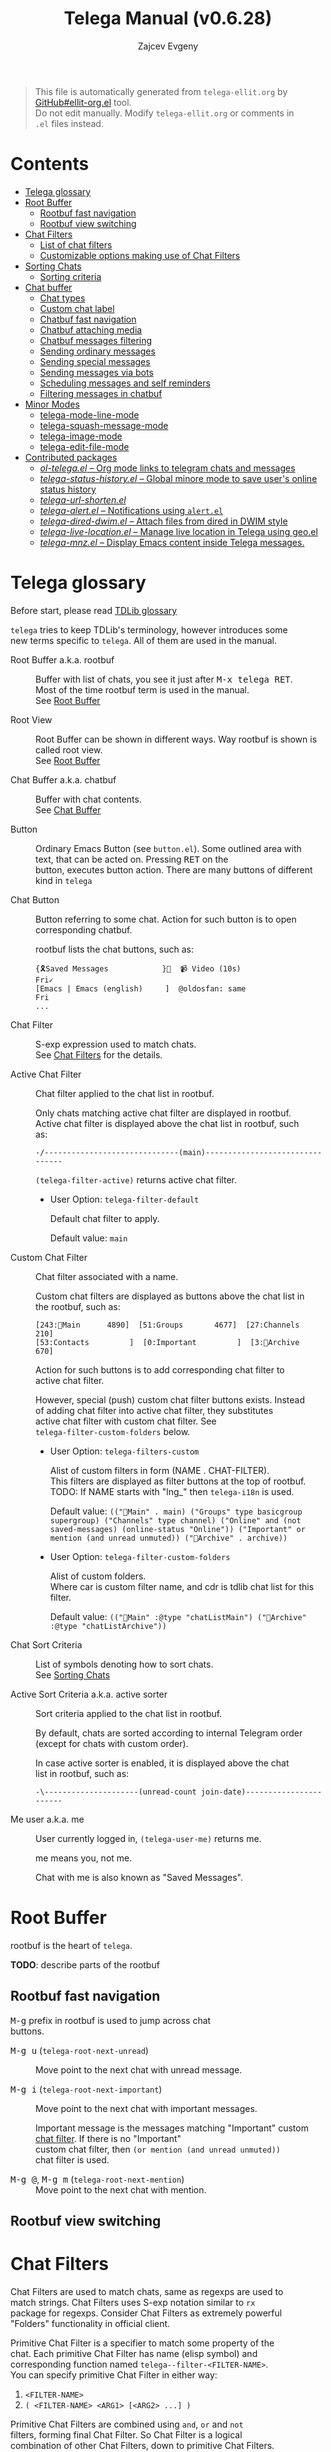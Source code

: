 #+OPTIONS: timestamp:nil \n:t
#+TITLE: Telega Manual (v0.6.28)
#+AUTHOR: Zajcev Evgeny
#+startup: showall

#+macro: nl          (eval (concat "\n" (make-string (1- (string-to-number $1)) ?\s)))
#+macro: user-option User Option: ~$1~ {{{nl(1)}}} {{{nl($2)}}} {{{vardoc($1, $2)}}} {{{nl(1)}}} {{{nl($2)}}} Default value: {{{eval((format "~%S~" $1), t)}}}

#+begin_quote
This file is automatically generated from =telega-ellit.org= by
[[https://github.com/zevlg/ellit-org.el][GitHub#ellit-org.el]] tool.
Do not edit manually.  Modify =telega-ellit.org= or comments in
=.el= files instead.
#+end_quote

* Contents
  - [[#telega-glossary][Telega glossary]]
  - [[#root-buffer][Root Buffer]]
    - [[#rootbuf-fast-navigation][Rootbuf fast navigation]]
    - [[#rootbuf-view-switching][Rootbuf view switching]]
  - [[#chat-filters][Chat Filters]]
    - [[#list-of-chat-filters][List of chat filters]]
    - [[#customizable-options-making-use-of-chat-filters][Customizable options making use of Chat Filters]]
  - [[#sorting-chats][Sorting Chats]]
    - [[#sorting-criteria][Sorting criteria]]
  - [[#chat-buffer][Chat buffer]]
    - [[#chat-types][Chat types]]
    - [[#custom-chat-label][Custom chat label]]
    - [[#chatbuf-fast-navigation][Chatbuf fast navigation]]
    - [[#chatbuf-attaching-media][Chatbuf attaching media]]
    - [[#chatbuf-messages-filtering][Chatbuf messages filtering]]
    - [[#sending-ordinary-messages][Sending ordinary messages]]
    - [[#sending-special-messages][Sending special messages]]
    - [[#sending-messages-via-bots][Sending messages via bots]]
    - [[#scheduling-messages-and-self-reminders][Scheduling messages and self reminders]]
    - [[#filtering-messages-in-chatbuf][Filtering messages in chatbuf]]
  - [[#minor-modes][Minor Modes]]
    - [[#telega-mode-line-mode][telega-mode-line-mode]]
    - [[#telega-squash-message-mode][telega-squash-message-mode]]
    - [[#telega-image-mode][telega-image-mode]]
    - [[#telega-edit-file-mode][telega-edit-file-mode]]
  - [[#contributed-packages][Contributed packages]]
    - [[#ol-telegael--org-mode-links-to-telegram-chats-and-messages][/ol-telega.el/ -- Org mode links to telegram chats and messages]]
    - [[#telega-status-historyel--global-minore-mode-to-save-users-online-status-history][/telega-status-history.el/ -- Global minore mode to save user's online status history]]
    - [[#telega-url-shortenel][/telega-url-shorten.el/]]
    - [[#telega-alertel--notifications-using-alertel][/telega-alert.el/ -- Notifications using =alert.el=]]
    - [[#telega-dired-dwimel--attach-files-from-dired-in-dwim-style][/telega-dired-dwim.el/ -- Attach files from dired in DWIM style]]
    - [[#telega-live-locationel--manage-live-location-in-telega-using-geoel][/telega-live-location.el/ -- Manage live location in Telega using geo.el]]
    - [[#telega-mnzel--display-emacs-content-inside-telega-messages][/telega-mnz.el/ -- Display Emacs content inside Telega messages.]]

* Telega glossary

Before start, please read [[https://core.telegram.org/tdlib/getting-started#tdlib-glossary][TDLib glossary]]

=telega= tries to keep TDLib's terminology, however introduces some
new terms specific to =telega=.  All of them are used in the manual.

- Root Buffer a.k.a. rootbuf :: 
     Buffer with list of chats, you see it just after @@html:<kbd>@@M-x telega RET@@html:</kbd>@@.
     Most of the time rootbuf term is used in the manual.
     See [[#root-buffer][Root Buffer]]

- Root View :: 
     Root Buffer can be shown in different ways.  Way rootbuf is shown is
     called root view.
     See [[#root-buffer][Root Buffer]]

- Chat Buffer a.k.a. chatbuf :: 
     Buffer with chat contents.
     See [[#chat-buffer][Chat Buffer]]

- Button :: 
     Ordinary Emacs Button (see =button.el=).  Some outlined area with
     text, that can be acted on.  Pressing @@html:<kbd>@@RET@@html:</kbd>@@ on the
     button, executes button action.  There are many buttons of different
     kind in =telega=

- Chat Button :: 
     Button referring to some chat.  Action for such button is to open
     corresponding chatbuf.

     rootbuf lists the chat buttons, such as:
     #+begin_example
       {🎗Saved Messages            }📌  📹 Video (10s)               Fri✓
       [Emacs | Emacs (english)     ]  @oldosfan: same                Fri
       ...
     #+end_example

- Chat Filter :: 
     S-exp expression used to match chats.
     See [[#chat-filters][Chat Filters]] for the details.

- Active Chat Filter :: 
     Chat filter applied to the chat list in rootbuf.

     Only chats matching active chat filter are displayed in rootbuf.
     Active chat filter is displayed above the chat list in rootbuf, such
     as:
     #+begin_example
       -/------------------------------(main)--------------------------------
     #+end_example

     ~(telega-filter-active)~ returns active chat filter.

  - User Option: ~telega-filter-default~ 

    Default chat filter to apply. 

    Default value: ~main~

- Custom Chat Filter :: 
     Chat filter associated with a name.

     Custom chat filters are displayed as buttons above the chat list in
     the rootbuf, such as:
     #+begin_example
       [243:📑Main      4890]  [51:Groups       4677]  [27:Channels      210]
       [53:Contacts         ]  [0:Important         ]  [3:📑Archive      670]
     #+end_example

     Action for such buttons is to add corresponding chat filter to
     active chat filter.

     However, special (push) custom chat filter buttons exists.  Instead
     of adding chat filter into active chat filter, they substitutes
     active chat filter with custom chat filter. See
     ~telega-filter-custom-folders~ below.

  - User Option: ~telega-filters-custom~ 

    Alist of custom filters in form (NAME . CHAT-FILTER).
    This filters are displayed as filter buttons at the top of rootbuf.
    TODO: If NAME starts with "lng_" then ~telega-i18n~ is used. 

    Default value: ~(("📑Main" . main) ("Groups" type basicgroup supergroup) ("Channels" type channel) ("Online" and (not saved-messages) (online-status "Online")) ("Important" or mention (and unread unmuted)) ("📑Archive" . archive))~

  - User Option: ~telega-filter-custom-folders~ 

    Alist of custom folders.
    Where car is custom filter name, and cdr is tdlib chat list for this filter. 

    Default value: ~(("📑Main" :@type "chatListMain") ("📑Archive" :@type "chatListArchive"))~

- Chat Sort Criteria :: 
     List of symbols denoting how to sort chats.
     See [[#sorting-chats][Sorting Chats]]

- Active Sort Criteria a.k.a. active sorter :: 
     Sort criteria applied to the chat list in rootbuf.

     By default, chats are sorted according to internal Telegram order
     (except for chats with custom order).

     In case active sorter is enabled, it is displayed above the chat
     list in rootbuf, such as:
     #+begin_example
       -\---------------------(unread-count join-date)-----------------------
     #+end_example

- Me user a.k.a. me :: 
     User currently logged in, ~(telega-user-me)~ returns me.

     me means you, not me.

     Chat with me is also known as "Saved Messages".

* Root Buffer

rootbuf is the heart of =telega=.

*TODO*: describe parts of the rootbuf

** Rootbuf fast navigation

@@html:<kbd>@@M-g@@html:</kbd>@@ prefix in rootbuf is used to jump across chat
buttons.

- @@html:<kbd>@@M-g u@@html:</kbd>@@ (~telega-root-next-unread~) :: 
     Move point to the next chat with unread message.

- @@html:<kbd>@@M-g i@@html:</kbd>@@ (~telega-root-next-important~) :: 
     Move point to the next chat with important messages.

     Important message is the messages matching "Important" custom
     [[#chat-filters][chat filter]].  If there is no "Important"
     custom chat filter, then ~(or mention (and unread unmuted))~
     chat filter is used.

- @@html:<kbd>@@M-g @@@html:</kbd>@@, @@html:<kbd>@@M-g m@@html:</kbd>@@ (~telega-root-next-mention~) :: 
     Move point to the next chat with mention.

** Rootbuf view switching


* Chat Filters

Chat Filters are used to match chats, same as regexps are used to
match strings.  Chat Filters uses S-exp notation similar to ~rx~
package for regexps.  Consider Chat Filters as extremely powerful
"Folders" functionality in official client.

Primitive Chat Filter is a specifier to match some property of the
chat.  Each primitive Chat Filter has name (elisp symbol) and
corresponding function named ~telega--filter-<FILTER-NAME>~.
You can specify primitive Chat Filter in either way:
1. ~<FILTER-NAME>~
2. ~( <FILTER-NAME> <ARG1> [<ARG2> ...] )~

Primitive Chat Filters are combined using ~and~, ~or~ and ~not~
filters, forming final Chat Filter.  So Chat Filter is a logical
combination of other Chat Filters, down to primitive Chat Filters.

Chat Filter examples:
- ~all~ :: 
     Matches all chats

- ~(or saved-messages (type channel bot))~ :: 
     Matches bots/channels chats or "Saved Messages" chat

- ~(and unmuted (unread 10) (mention 1))~ :: 
     Matches unmuted chats with at least 10 unread messages and at
     least one message with unread mention

Matching is done using ~telega-chat-match-p~ function.

@@html:<kbd>@@/@@html:</kbd>@@ prefix in rootbuf is used for some useful filtering
commands.

- @@html:<kbd>@@/ i@@html:</kbd>@@ (~telega-filter-by-important~) :: 
     Filter important chats.
     Important chat is the chat with unread messages and enabled notifications.

- @@html:<kbd>@@/ e@@html:</kbd>@@, @@html:<kbd>@@/ :@@html:</kbd>@@ (~telega-filters-edit~) :: 
     Edit and reapply filters list.

- @@html:<kbd>@@/ f@@html:</kbd>@@, @@html:<kbd>@@/ a@@html:</kbd>@@ (~telega-filter-by-filter~) :: 
     Filter by some filter.

- @@html:<kbd>@@/ DEL@@html:</kbd>@@, @@html:<kbd>@@/ d@@html:</kbd>@@ (~telega-filters-pop-last~) :: 
     Pop last ~N~ filters.

- @@html:<kbd>@@/ !@@html:</kbd>@@ (~telega-filters-negate~) :: 
     Negate last filter.
     If @@html:<kbd>@@C-u@@html:</kbd>@@ is specified, then negate whole active filter.

- @@html:<kbd>@@/ /@@html:</kbd>@@ (~telega-filters-reset~) :: 
     Reset all active filters to default.

For other Chat Filter bindings see below.

** List of chat filters

- (any ~FILTER-LIST~...) :: 
     Matches if any filter in ~FILTER-LIST~ matches.

- (or ~FILTER-LIST~...) :: 
     Same as ~any~

- (all ~FILTER-LIST~...) :: 
     Matches if all filters in ~FILTER-LIST~ matches.
     Also matches if ~FILTER-LIST~ is empty.

- (and ~FILTER-LIST~...) :: 
     Same as ~all~

- (not ~FILTER~) :: 
     Matches if ~FILTER~ not maches.

- (type ~CHAT-TYPE-LIST~), @@html:<kbd>@@/ t@@html:</kbd>@@ (~telega-filter-by-type~) :: 
     Matches if chat type is one of ~CHAT-TYPE-LIST~.

     See [[#chat-types][Chat types]]

- (name ~REGEXP~) :: 
     Matches if chat's title matches ~REGEXP~.

- (search ~QUERY~), @@html:<kbd>@@/ s@@html:</kbd>@@ (~telega-filter-by-search~) :: 
     Matches if chat maches search QUERY.

- nearby, @@html:<kbd>@@/ n@@html:</kbd>@@ (~telega-filter-by-nearby~) :: 
     Matches if chat is nearby ~telega-my-location~.

- (custom ~NAME~), @@html:<kbd>@@/ C@@html:</kbd>@@ (~telega-filter-by-custom~) :: 
     Matches if custom filter with ~NAME~ matches.

- pin, @@html:<kbd>@@/ P@@html:</kbd>@@, @@html:<kbd>@@/ ^@@html:</kbd>@@ (~telega-filter-by-pin~) :: 
     Matches if chat is pinned.

- has-pinned-message :: 
     Matches if chat has pinned message.

- (unread [ ~N~ ]), @@html:<kbd>@@/ u@@html:</kbd>@@ (~telega-filter-by-unread~) :: 
     Matches if chat has least ~N~ unread messages.
     By default ~N~ is 1.
     Also matches chats marked as unread.

- (mention [ ~N~ ]), @@html:<kbd>@@/ m@@html:</kbd>@@ (~telega-filter-by-mention~) :: 
     Matches if chat has least ~N~ unread mentions.
     By default ~N~ is 1.

- unmuted, @@html:<kbd>@@/ y@@html:</kbd>@@ (~telega-filter-by-unmuted~) :: 
     Matches if chat has enabled notifications.

- (online-status ~STATUS-LIST~...), @@html:<kbd>@@/ o@@html:</kbd>@@ (~telega-filter-by-online-status~) :: 
     Matches private chat where user status is one of ~STATUS-LIST~.

     Each element in ~STATUS-LIST~ is one of: "Online", "Offline",
     "Recently", "LastWeek", "LastMonth" or "Empty"

- verified, @@html:<kbd>@@/ v@@html:</kbd>@@ (~telega-filter-by-verified~) :: 
     Matches if chat is verified.

- (ids ~ID-LIST~...) :: 
     Matches if chat's id is one of in ~ID-LIST~.

- me-is-owner :: 
     Matches if me is the owner of the chat.
     Only basicgroup, supergroup and channel can be owned.

- me-is-member :: 
     Matches if me is member of the chat.

- has-last-message :: 
     Matches if chat has last message.

- has-avatar :: 
     Matches if chat has chat photo.

- has-chatbuf, @@html:<kbd>@@/ b@@html:</kbd>@@ (~telega-filter-by-has-chatbuf~) :: 
     Matches if chat has corresponding chatbuf.

- (permission ~PERM~) :: 
     Matches if chat has ~PERM~ set in chat permissions.
     ~PERM~ could be one of:
     ~:can_send_messages~, ~:can_send_media_messages~, ~:can_send_polls~,
     ~:can_send_other_messages~, ~:can_add_web_page_previews~,
     ~:can_change_info~, ~:can_invite_users~, ~:can_pin_messages~

- (restriction ~SUFFIX-LIST~...), @@html:<kbd>@@/ r@@html:</kbd>@@ (~telega-filter-by-restriction~) :: 
     Matches restricted chats.
     ~SUFFIX-LIST~ is a list of suffixes to filter on.
     Suffix can be one of:
  - "-all"      - All platforms
  - "-ios"      - For iOS devices
  - "-android"  - For Android devices
  - "-wp"       - Windows?

  If ~SUFFIX-LIST~ is not specified, then match any restriction reason.

- (contact [ ~MUTUAL-P~ ]), @@html:<kbd>@@/ c@@html:</kbd>@@ (~telega-filter-by-contact~) :: 
     Matches private chats if corresponding user is a contact.
     If ~MUTUAL-P~ is non-nil, then mach only if contact is mutual.

- top, @@html:<kbd>@@/ T@@html:</kbd>@@ (~telega-filter-by-top~) :: 
     Matches if chat is in top usage.

- saved-messages :: 
     Matches only SavedMessages chat.

- (label ~LABEL~), @@html:<kbd>@@/ l@@html:</kbd>@@ (~telega-filter-by-label~) :: 
     Matches chat with custom ~LABEL~.

- tracking, @@html:<kbd>@@/ SPC@@html:</kbd>@@ (~telega-filter-by-tracking~) :: 
     Matches if chat is in tracking buffers list.

- last-message-by-me :: 
     Matches if chat's last message sent by me.

- (chat-list ~LIST-NAME~) :: 
     Matches if chat is in chat list named ~LIST-NAME~.
     ~LIST-NAME~ is ~main~ or ~archive~ symbol, or string naming tdlib chat filter.

- main :: 
     Matches if chat from "Main" chat list.

- archive :: 
     Matchis if chat is archived, i.e. in "Archive" chat list.

- has-scheduled-messages :: 
     Matches if chat has scheduled messages.

- has-action-bar :: 
     Matches ~CHAT~ with active action bar.

** Customizable options making use of Chat Filters

- User Option: ~telega-filter-default~ 

  Default chat filter to apply. 

  Default value: ~main~

- User Option: ~telega-filters-custom~ 

  Alist of custom filters in form (NAME . CHAT-FILTER).
  This filters are displayed as filter buttons at the top of rootbuf.
  TODO: If NAME starts with "lng_" then ~telega-i18n~ is used. 

  Default value: ~(("📑Main" . main) ("Groups" type basicgroup supergroup) ("Channels" type channel) ("Online" and (not saved-messages) (online-status "Online")) ("Important" or mention (and unread unmuted)) ("📑Archive" . archive))~

- User Option: ~telega-use-tracking-for~ 

  Specifies Chat Filter for chats to be tracked with tracking.el.
  Make sure you have tracking.el loaded if this option is used.
  Only chats with corresponding opened chatbuf are tracked. 

  Default value: ~nil~

- User Option: ~telega-rainbow-color-custom-for~ 

  List of custom colors for chats.
  Each element is cons cell, where car is Chat Filter, and cdr is color. 

  Default value: ~((saved-messages))~

- User Option: ~telega-chat-prompt-show-avatar-for~ 

  Chat Filter for which chats to show avatar nearby the prompt. 

  Default value: ~nil~

- User Option: ~telega-chat-group-messages-for~ 

  Chat Filter for chats where to group messages by sender. 

  Default value: ~(not (or saved-messages (type channel bot)))~

- User Option: ~telega-chat-show-deleted-messages-for~ 

  Chat Filter for chats where to show deleted messages in chatbuf. 

  Default value: ~nil~

* Sorting Chats

It is possible to sort chats in rootbuf out of Telega built-in
order.  Sorting chats is done by some criteria.  Built-in criterias
are in ~telega-sort-criteria-alist~.  Do not insert criterias
directly into ~telega-sort-criteria-alist~, use
~define-telega-sorter~ instead.

@@html:<kbd>@@\@@html:</kbd>@@ prefix in rootbuf is used for sorting commands.

- @@html:<kbd>@@\ \@@html:</kbd>@@ (~telega-sort-reset~) :: 
     Reset active sorter.

     It is possible to add multiple criteria using ~telega-sort-reset~
     with prefix argument @@html:<kbd>@@C-u@@html:</kbd>@@.

- @@html:<kbd>@@\ s@@html:</kbd>@@, @@html:<kbd>@@\ a@@html:</kbd>@@ (~telega-sort-by-sorter~) :: 
     Interactively add ~CRITERIA~ to active sorter.
     If prefix ~ARG~ is used, then add sort criteria, instead of
     overwritting currently active one.

     Use this command to reset active sorter.

** Sorting criteria

- ~unread-count~, @@html:<kbd>@@\ u@@html:</kbd>@@ (~telega-sort-by-unread-count~) :: 
     Sort chats by number of unread messages in chat.

- ~title~, @@html:<kbd>@@\ t@@html:</kbd>@@ (~telega-sort-by-title~) :: 
     Sort chats by number of online members.

     Thanks to https://t.me/Kurvivor

- ~member-count~, @@html:<kbd>@@\ m@@html:</kbd>@@ (~telega-sort-by-member-count~) :: 
     Sort chats by number of members in the chat.

- ~online-members~, @@html:<kbd>@@\ o@@html:</kbd>@@ (~telega-sort-by-online-members~) :: 
     Sort chats by number of online members.

- ~join-date~, @@html:<kbd>@@\ j@@html:</kbd>@@ (~telega-sort-by-join-date~) :: 
     Sort chats by join date.  Last joined chats goes first.

- ~chatbuf-recency~, @@html:<kbd>@@\ v@@html:</kbd>@@ (~telega-sort-by-chatbuf-recency~) :: 
     Sort chats by chatbuf recency.  Recently used chats goes first.

- ~chatbuf-visibility~ :: 
     Sort chats by visibility in other window in DWIM style.
     See https://github.com/zevlg/telega.el/issues/165

- ~chatbuf-visibility~ :: 
     Sort chats by nearby distance to me.
     See https://github.com/zevlg/telega.el/issues/165

- TODO Date of last message sent by ~telega-user-me~
- TODO Date of last mention (thanks to https://t.me/lainposter)

* Chat buffer

*TODO*: describe chatbuf functionality

** Chat types

Every chat has a type.  Type is one of:
- private :: Private chat with telegram user
- secret :: Secret chat with telegram user
- bot :: Chat with telegram bot
- basicgroup :: Small chat group, could be upgraded to supergroup
- supergroup :: Chat group with all the chat possibilities
- channel :: Supergroup with unlimited members, where only admins can post messags

** Custom chat label

Chat can be assigned with custom label using
@@html:<kbd>@@L@@html:</kbd>@@ (~telega-chat-set-custom-label~)
pressed on chat button.

Custom chat labels is one of the ways to group chats together.
Labeled chats can be easily filtered using ~label~ chat filter.
See [[#chat-filters][Chat Filters]]

** Chatbuf fast navigation

@@html:<kbd>@@M-g@@html:</kbd>@@ prefix in chatbuf is used to jump across chat
messages.

- @@html:<kbd>@@M-g <@@html:</kbd>@@ (~telega-chatbuf-history-beginning~) :: 
     Jump to the chat creation beginning.

- @@html:<kbd>@@M-g r@@html:</kbd>@@, @@html:<kbd>@@M-g >@@html:</kbd>@@ (~telega-chatbuf-read-all~) :: 
     Read all messages in chat buffer.

- @@html:<kbd>@@M-g @@@html:</kbd>@@, @@html:<kbd>@@M-g m@@html:</kbd>@@ (~telega-chatbuf-next-unread-mention~) :: 
     Goto next unread mention in chat buffer.

- @@html:<kbd>@@M-g u@@html:</kbd>@@ (~telega-chatbuf-next-unread~) :: 
     Goto next uneard message in chat.
     ~BUTTON-CALLBACK~ - callback to call with single argument - message
     button.

- @@html:<kbd>@@M-g ^@@html:</kbd>@@, @@html:<kbd>@@M-g P@@html:</kbd>@@ (~telega-chatbuf-goto-pin-message~) :: 
     Goto pinned message for the chatbuffer.

- @@html:<kbd>@@M-g x@@html:</kbd>@@ (~telega-chatbuf-goto-pop-message~) :: 
     Pop message from ~telega-chatbuf--messages-ring~ and goto it.

** Chatbuf attaching media

Attach types are defined in ~telega-chat-attach-commands~.  By
default next attachement types are defined: =photo=, =self-destruct-photo=, =video=, =self-destruct-video=, =note-video=, =audio=, =note-voice=, =file=, =gif=, =location=, =poll=, =contact=, =member=, =sticker=, =animation=, =scheduled=, =dice=, =screenshot=, =clipboard=

Chatbuf bindings to attach something:

- @@html:<kbd>@@C-c C-a@@html:</kbd>@@ (~telega-chatbuf-attach~) :: 
     Attach something into message.
     Prefix argument is available for next attachements:
       screenshot - Takes numeric prefix argument to delay taking
     	       screenshot.
       sticker    - Takes @@html:<kbd>@@C-u@@html:</kbd>@@ to attach favorite/recent
     	       sticker.
       clipboard  - Available only if image is in the clipboard.
     	       Takes @@html:<kbd>@@C-u@@html:</kbd>@@ to attach clipboard as
     	       document.
       animation  - Takes @@html:<kbd>@@C-u@@html:</kbd>@@ to attach file as animation.
     	       (Same as attaching "gif")
       location   - Takes @@html:<kbd>@@C-u@@html:</kbd>@@ to attach live location.
       poll       - Takes @@html:<kbd>@@C-u@@html:</kbd>@@ to create non-anonymous poll.
       scheduled  - Takes @@html:<kbd>@@C-u@@html:</kbd>@@ to send message when
     	       user gets online.

- @@html:<kbd>@@C-c C-f@@html:</kbd>@@ (~telega-chatbuf-attach-file~) :: 
     Attach ~FILENAME~ as document to the current input.

- @@html:<kbd>@@C-c C-v@@html:</kbd>@@ (~telega-chatbuf-attach-clipboard~) :: 
     Send clipboard image to the chat.
     If ~DOC-P~ prefix arg as given, then send it as document.

** Chatbuf messages filtering

Messages filtering means to show only some messages matching
filter.  Available messages filters are: =scheduled=, =search=, =hashtag=, =photo=, =photo-video=, =url=, =doc=, =file=, =gif=, =audio=, =video=, =voice-note=, =video-note=, =voice-video-note=, =chat-photo=, =call=, =missed-call=, =mention=, =unread-mention=, =failed-to-send=

Chatbuf uses next bindings for messages filtering:

- @@html:<kbd>@@C-c /@@html:</kbd>@@ (~telega-chatbuf-filter~) :: 
     Enable chat messages filtering.
     Enables ~FILTER-NAME~ filter.
     ~QUERY~ is only used by "search" messages filter.
     If @@html:<kbd>@@C-u@@html:</kbd>@@ is specified, then filter messages
     sent by sender of the message at point.
     Not all filters can filter messages by sender.

- @@html:<kbd>@@C-c C-c@@html:</kbd>@@ (~telega-chatbuf-filter-cancel~) :: 
     Cancel any message filtering.
     If point is at some message, then keep point on this message after reseting.

- @@html:<kbd>@@C-c C-s@@html:</kbd>@@ (~telega-chatbuf-filter-search~) :: 
     Interactively search for messages in chatbuf.
     If non-nil ~BY-SENDER-P~ is specified by @@html:<kbd>@@C-u@@html:</kbd>@@,
     then also search by sender.

** Sending ordinary messages
** Sending special messages
** Sending messages via bots
** Scheduling messages and self reminders

1. Put message at point into messages ring
2. If message seen in chatbuf, jump to it
3. Otherwise, fetch history containing message and jump to it

** Filtering messages in chatbuf
* Minor Modes

=telega= ships with various minor modes you might consider to use.

** telega-mode-line-mode

Global minor mode to display =telega= status in modeline.

Enable with ~(telega-mode-line-mode 1)~, or at =telega= load time:
#+begin_src emacs-lisp
  (add-hook 'telega-load-hook 'telega-mode-line-mode)
#+end_src

Customizable options:

- User Option: ~telega-mode-line-string-format~ 

  Format in mode-line-format for ~telega-mode-line-string~. 

  Default value: ~("   " (:eval (telega-mode-line-icon)) (:eval (telega-mode-line-online-status)) (:eval (when telega-use-tracking-for (telega-mode-line-tracking))) (:eval (telega-mode-line-unread-unmuted)) (:eval (telega-mode-line-mentions 'messages)))~

** telega-squash-message-mode

Minor mode for chatbuf to squash messages into single one while
nobody saw this.

Squashing mean adding contents of the new message to the previous
message by editing contents of the previous message.

New message in chat is squashed into your previous message only if
all the conditions are met:

1. Last message in chat is sent by you
2. Nobody seen your last message
3. Last and new message are both text messages
4. Last message can be edited
5. Last and new messages are *not* replying to any message
6. Last message has no associated web-page
7. Last message has no emojis, see https://github.com/zevlg/telega.el/issues/148

Can be enabled globally in all chats matching
~telega-squash-message-mode-for~ (see below) chat filter with
~(global-telega-squash-message-mode 1)~ or by adding:

#+begin_src emacs-lisp
  (add-hook 'telega-load-hook 'global-telega-squash-message-mode)
#+end_src

** telega-image-mode

Major mode to view images in chatbuf.  Same as ~image-mode~,
however has special bindings:

- @@html:<kbd>@@n@@html:</kbd>@@ (~telega-image-next~) :: 
     Show next image in chat.

- @@html:<kbd>@@p@@html:</kbd>@@ (~telega-image-prev~) :: 
     Show previous image in chat.

To view highres image in chatbuf with ~telega-image-mode~ press
@@html:<kbd>@@RET@@html:</kbd>@@ on the message with photo.

** telega-edit-file-mode

Minor mode to edit files from Telegram messages.
In this mode @@html:<kbd>@@C-x C-s@@html:</kbd>@@ will save file to Telegram cloud.
To enable ~telega-edit-file-mode~ for files opened from message
with @@html:<kbd>@@RET@@html:</kbd>@@, use:

#+begin_src emacs-lisp
  (add-hook 'telega-find-file-hook 'telega-edit-file-mode)
#+end_src

* Contributed packages

=contrib/= directory contains packages contributed to telega.el
project.

** /ol-telega.el/ -- Org mode links to telegram chats and messages

Installs "telegram" links to Org mode.

** /telega-status-history.el/ -- Global minore mode to save user's online status history

Saves online status history into ~telega-status-history-logs-dir~ directory.

** /telega-url-shorten.el/

Minor mode for chatbuf to show shorter version for some URLs.  For
example, with ~telega-url-shorten-mode~ enabled in chatbuf, urls
like:

#+begin_example
  https://github.com/zevlg/telega.el/issues/105
  https://gitlab.com/jessieh/mood-line/issues/6
  https://www.youtube.com/watch?v=0m2jR6_eMkU
  https://ru.wikipedia.org/wiki/Душ
#+end_example

Will look like:
[[https://zevlg.github.io/telega/telega-url-shorten.png]]

Can be enabled globally in all chats matching
~telega-url-shorten-mode-for~ (see below) [[#chat-filters][chat
filter]] with ~(global-telega-url-shorten-mode 1)~ or by adding:

#+begin_src emacs-lisp
  (add-hook 'telega-load-hook 'global-telega-url-shorten-mode)
#+end_src

Depends on
[[https://github.com/domtronn/all-the-icons.el][all-the-icons]]
Emacs package.

*** Customizable options:

- User Option: ~telega-url-shorten-use-images~ 

  Non-nil to use images on graphics display. 

  Default value: ~nil~

- User Option: ~telega-url-shorten-regexps~
  Alist of patterns for URL shortening.

  To change ~:symbol~ or ~:svg-icon~ property for existing url
  shortening pattern use something like:
  #+begin_src
    (plist-put (cdr (assq '<LABEL> telega-url-shorten-regexps))
    	   :<PROP> <VALUE>)
  #+end_src

- User Option: ~telega-url-shorten-mode-for~ 

  Chat filter for ~global-telega-url-shorten-mode~.
  ~global-telega-url-shorten-mode~ enables urls shortening only for
  chats matching this chat filter. 

  Default value: ~all~

** /telega-alert.el/ -- Notifications using =alert.el=

To enable notifications using =alert.el= use:
#+begin_src emacs-lisp
  (telega-alert-mode 1)
#+end_src

Alerts for =telega.el= are fired with ~:mode 'telega-chat-mode~
value.  You might use this to customize alert rules with
~alert-add-rule~.

** /telega-dired-dwim.el/ -- Attach files from dired in DWIM style

This package advises ~dired-do-copy~ to attach files into visible chatbuf.

In dired, mark files you want to attach and press @@html:<kbd>@@C@@html:</kbd>@@.  If
you have some chatbuf visible, marked files will be attached in
that chatbuf.

** /telega-live-location.el/ -- Manage live location in Telega using geo.el

Enable this mode with @@html:<kbd>@@M-x global-telega-live-location-mode RET@@html:</kbd>@@

This mode installs new ~live-geo-location~ chat attach type, use it
with @@html:<kbd>@@C-c C-a live-geo-location RET@@html:</kbd>@@ in the chatbuf.

This mode requires the =geo.el= library, available at
https://git.sr.ht/~oldosfan/geo-xdg.el

** /telega-mnz.el/ -- Display Emacs content inside Telega messages.

To use =telega-mnz=, simply ~(require 'telega-mnz)~.  There is no
global minor mode for =telega-mnz=, so you can't disable it after
~(require 'telega-mnz)~.

You can attach code using @@html:<kbd>@@M-x telega-mnz-attach-code RET@@html:</kbd>@@
or @@html:<kbd>@@M-x telega-mnz-send-code RET@@html:</kbd>@@.

=telega-mnz= installs ~code~ [[#chatbuf_attaching_media][media
attachement type]], use it with @@html:<kbd>@@C-c C-a code RET@@html:</kbd>@@ in the
chatbuf.
